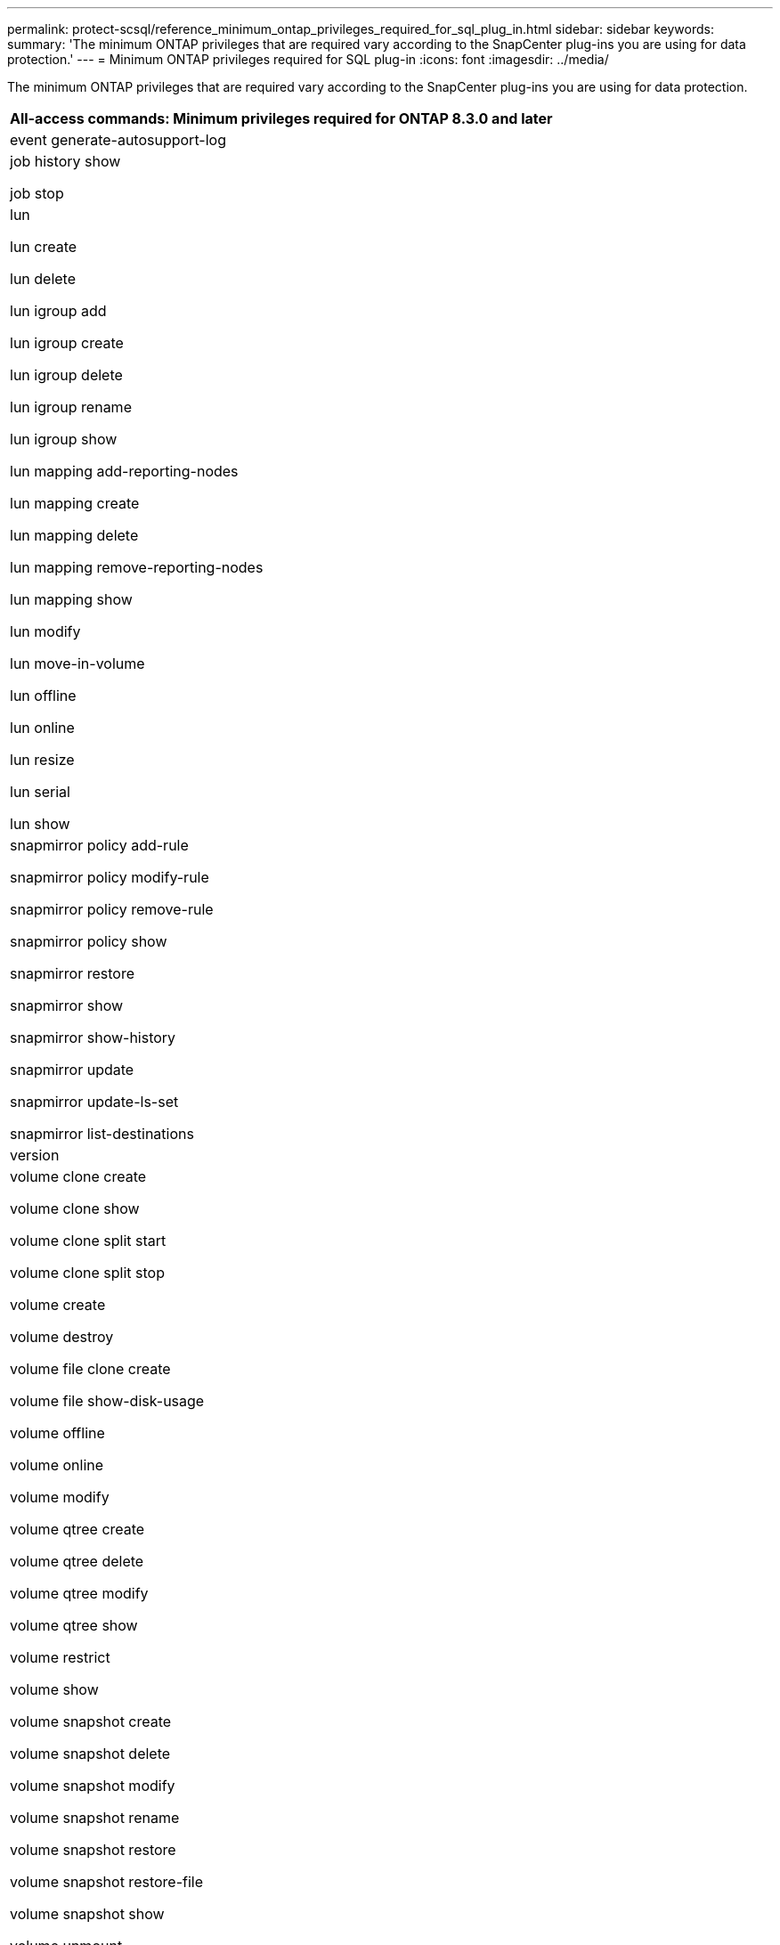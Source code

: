 ---
permalink: protect-scsql/reference_minimum_ontap_privileges_required_for_sql_plug_in.html
sidebar: sidebar
keywords:
summary: 'The minimum ONTAP privileges that are required vary according to the SnapCenter plug-ins you are using for data protection.'
---
= Minimum ONTAP privileges required for SQL plug-in
:icons: font
:imagesdir: ../media/

[.lead]
The minimum ONTAP privileges that are required vary according to the SnapCenter plug-ins you are using for data protection.

|===
| All-access commands: Minimum privileges required for ONTAP 8.3.0 and later

a|
event generate-autosupport-log

a|
job history show

job stop

a|
lun

lun create

lun delete

lun igroup add

lun igroup create

lun igroup delete

lun igroup rename

lun igroup show

lun mapping add-reporting-nodes

lun mapping create

lun mapping delete

lun mapping remove-reporting-nodes

lun mapping show

lun modify

lun move-in-volume

lun offline

lun online

lun resize

lun serial

lun show

a|
snapmirror policy add-rule

snapmirror policy modify-rule

snapmirror policy remove-rule

snapmirror policy show

snapmirror restore

snapmirror show

snapmirror show-history

snapmirror update

snapmirror update-ls-set

snapmirror list-destinations

a|
version

a|
volume clone create

volume clone show

volume clone split start

volume clone split stop

volume create

volume destroy

volume file clone create

volume file show-disk-usage

volume offline

volume online

volume modify

volume qtree create

volume qtree delete

volume qtree modify

volume qtree show

volume restrict

volume show

volume snapshot create

volume snapshot delete

volume snapshot modify

volume snapshot rename

volume snapshot restore

volume snapshot restore-file

volume snapshot show

volume unmount

a|
vserver cifs

vserver cifs share create

vserver cifs share delete

vserver cifs shadowcopy show

vserver cifs share show

vserver cifs show

vserver export-policy

vserver export-policy create

vserver export-policy delete

vserver export-policy rule create

vserver export-policy rule show

vserver export-policy show

vserver iscsi

vserver iscsi connection show

vserver show

|===
|===
| Read-only commands: Minimum privileges required for ONTAP 8.3.0 and later

a|
network interface

network interface show

vserver

metrocluster show
|===
